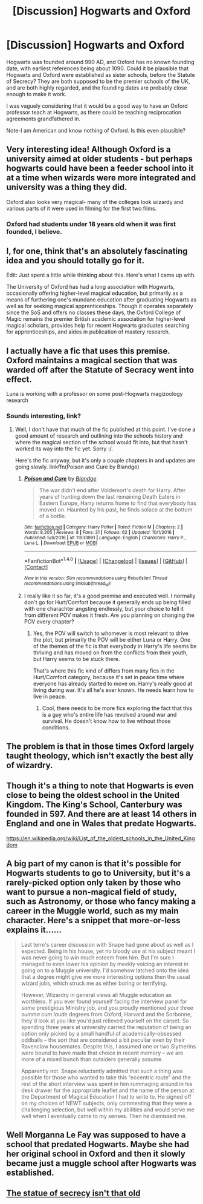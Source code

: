 #+TITLE: [Discussion] Hogwarts and Oxford

* [Discussion] Hogwarts and Oxford
:PROPERTIES:
:Author: Dorgamund
:Score: 57
:DateUnix: 1494883700.0
:DateShort: 2017-May-16
:FlairText: Discussion
:END:
Hogwarts was founded around 990 AD, and Oxford has no known founding date, with earliest references being about 1090. Could it be plausible that Hogwarts and Oxford were established as sister schools, before the Statute of Secrecy? They are both supposed to be the premier schools of the UK, and are both highly regarded, and the founding dates are probably close enough to make it work.

I was vaguely considering that it would be a good way to have an Oxford professor teach at Hogwarts, as there could be teaching reciprocation agreements grandfathered in.

Note-I am American and know nothing of Oxford. Is this even plausible?


** Very interesting idea! Although Oxford is a university aimed at older students - but perhaps hogwarts could have been a feeder school into it at a time when wizards were more integrated and university was a thing they did.

Oxford also looks very magical- many of the colleges look wizardy and various parts of it were used in filming for the first two films.
:PROPERTIES:
:Author: FloreatCastellum
:Score: 42
:DateUnix: 1494887095.0
:DateShort: 2017-May-16
:END:

*** Oxford had students under 18 years old when it was first founded, I believe.
:PROPERTIES:
:Author: jrl2014
:Score: 12
:DateUnix: 1494896265.0
:DateShort: 2017-May-16
:END:


** I, for one, think that's an absolutely fascinating idea and you should totally go for it.

Edit: Just spent a little while thinking about this. Here's what I came up with.

The University of Oxford has had a long association with Hogwarts, occasionally offering higher-level magical education, but primarily as a means of furthering one's mundane education after graduating Hogwarts as well as for seeking magical apprenticeships. Though it operates separately since the SoS and offers no classes these days, the Oxford College of Magic remains the premier British academic association for higher-level magical scholars, provides help for recent Hogwarts graduates searching for apprenticeships, and aides in publication of mastery research.
:PROPERTIES:
:Author: A_Rabid_Pie
:Score: 15
:DateUnix: 1494886591.0
:DateShort: 2017-May-16
:END:


** I actually have a fic that uses this premise. Oxford maintains a magical section that was warded off after the Statute of Secracy went into effect.

Luna is working with a professor on some post-Hogwarts magizoology research
:PROPERTIES:
:Author: blandge
:Score: 22
:DateUnix: 1494888703.0
:DateShort: 2017-May-16
:END:

*** Sounds interesting, link?
:PROPERTIES:
:Score: 10
:DateUnix: 1494891495.0
:DateShort: 2017-May-16
:END:

**** Well, I don't have that much of the fic published at this point. I've done a good amount of research and outlining into the schools history and where the magical section of the school would fit into, but that hasn't worked its way into the fic yet. Sorry :/.

Here's the fic anyway, but it's only a couple chapters in and updates are going slowly. linkffn(Poison and Cure by Blandge)
:PROPERTIES:
:Author: blandge
:Score: 7
:DateUnix: 1494905141.0
:DateShort: 2017-May-16
:END:

***** [[http://www.fanfiction.net/s/11933991/1/][*/Poison and Cure/*]] by [[https://www.fanfiction.net/u/919371/Blandge][/Blandge/]]

#+begin_quote
  The war didn't end after Voldemort's death for Harry. After years of hunting down the last remaining Death Eaters in Eastern Europe, Harry returns home to find that everybody has moved on. Haunted by his past, he finds solace at the bottom of a bottle.
#+end_quote

^{/Site/: [[http://www.fanfiction.net/][fanfiction.net]] *|* /Category/: Harry Potter *|* /Rated/: Fiction M *|* /Chapters/: 2 *|* /Words/: 8,205 *|* /Reviews/: 8 *|* /Favs/: 31 *|* /Follows/: 62 *|* /Updated/: 10/1/2016 *|* /Published/: 5/6/2016 *|* /id/: 11933991 *|* /Language/: English *|* /Characters/: Harry P., Luna L. *|* /Download/: [[http://www.ff2ebook.com/old/ffn-bot/index.php?id=11933991&source=ff&filetype=epub][EPUB]] or [[http://www.ff2ebook.com/old/ffn-bot/index.php?id=11933991&source=ff&filetype=mobi][MOBI]]}

--------------

*FanfictionBot*^{1.4.0} *|* [[[https://github.com/tusing/reddit-ffn-bot/wiki/Usage][Usage]]] | [[[https://github.com/tusing/reddit-ffn-bot/wiki/Changelog][Changelog]]] | [[[https://github.com/tusing/reddit-ffn-bot/issues/][Issues]]] | [[[https://github.com/tusing/reddit-ffn-bot/][GitHub]]] | [[[https://www.reddit.com/message/compose?to=tusing][Contact]]]

^{/New in this version: Slim recommendations using/ ffnbot!slim! /Thread recommendations using/ linksub(thread_id)!}
:PROPERTIES:
:Author: FanfictionBot
:Score: 2
:DateUnix: 1494905226.0
:DateShort: 2017-May-16
:END:


***** I really like it so far, it's a good premise and executed well. I normally don't go for Hurt/Comfort because it generally ends up being filled with one charachter angsting endlessly, but your choice to tell it from different POV makes it fresh. Are you planning on changing the POV every chapter?
:PROPERTIES:
:Score: 2
:DateUnix: 1494946208.0
:DateShort: 2017-May-16
:END:

****** Yes, the POV will switch to whomever is most relevant to drive the plot, but primarily the POV will be either Luna or Harry. One of the themes of the fic is that everybody in Harry's life seems be thriving and has moved on from the conflicts from their youth, but Harry seems to be stuck there.

That's where this fic kind of differs from many fics in the Hurt/Comfort category, because it's set in peace time where everyone has already started to move on. Harry's really good at living during war. It's all he's ever known. He needs learn how to live in peace.
:PROPERTIES:
:Author: blandge
:Score: 2
:DateUnix: 1494946982.0
:DateShort: 2017-May-16
:END:

******* Cool, there needs to be more fics exploring the fact that this is a guy who's entire life has revolved around war and survival. He doesn't know how to live without those conditions.
:PROPERTIES:
:Score: 1
:DateUnix: 1494947411.0
:DateShort: 2017-May-16
:END:


** The problem is that in those times Oxford largely taught theology, which isn't exactly the best ally of wizardry.
:PROPERTIES:
:Author: Taure
:Score: 7
:DateUnix: 1494915984.0
:DateShort: 2017-May-16
:END:


** Though it's a thing to note that Hogwarts is even close to being the oldest school in the United Kingdom. The King's School, Canterbury was founded in 597. And there are at least 14 others in England and one in Wales that predate Hogwarts.

[[https://en.wikipedia.org/wiki/List_of_the_oldest_schools_in_the_United_Kingdom]]
:PROPERTIES:
:Author: Madeline_Basset
:Score: 5
:DateUnix: 1494933014.0
:DateShort: 2017-May-16
:END:


** A big part of my canon is that it's possible for Hogwarts students to go to University, but it's a rarely-picked option only taken by those who want to pursue a non-magical field of study, such as Astronomy, or those who fancy making a career in the Muggle world, such as my main character. Here's a snippet that more-or-less explains it......

#+begin_quote
  Last term's career discussion with Snape had gone about as well as I expected. Being in his house, yet no bloody use at his subject meant I was never going to win much esteem from him. But I'm sure I managed to even lower his opinion by meekly voicing an interest in going on to a Muggle university. I'd somehow latched onto the idea that a degree might give me more interesting options then the usual wizard jobs, which struck me as either boring or terrifying.

  However, Wizardry in general views all Muggle education as worthless. If you ever found yourself facing the interview panel for some prestigious Ministry job, and you proudly mentioned your three /summa cum laude/ degrees from Oxford, Harvard and the Sorbonne, they'd look at you like you'd just relieved yourself on the carpet. So spending three years at university carried the reputation of being an option only picked by a small handful of academically-obsessed oddballs -- the sort that are considered a bit peculiar even by their Ravenclaw housemates. Despite this, I assumed one or two Slytherins were bound to have made that choice in recent memory -- we are more of a mixed bunch than outsiders generally assume.

  Apparently not. Snape reluctantly admitted that such a thing was possible for those who wanted to take this “eccentric route” and the rest of the short interview was spent in him rummaging around in his desk drawer for the appropriate leaflet and the name of the person at the Department of Magical Education I had to write to. He signed off on my choices of NEWT subjects, only commenting that they were a challenging selection, but well within my abilities and would serve me well when I eventually came to my senses. Then he dismissed me.
#+end_quote
:PROPERTIES:
:Author: Madeline_Basset
:Score: 1
:DateUnix: 1494934019.0
:DateShort: 2017-May-16
:END:


** Well Morganna Le Fay was supposed to have a school that predated Hogwarts. Maybe she had her original school in Oxford and then it slowly became just a muggle school after Hogwarts was established.
:PROPERTIES:
:Author: ashez2ashes
:Score: 1
:DateUnix: 1494946791.0
:DateShort: 2017-May-16
:END:


** [[https://www.hp-lexicon.org/thing/international-statute-of-secrecy/][The statue of secrecy isn't that old]]
:PROPERTIES:
:Author: ThellraAK
:Score: 1
:DateUnix: 1494924859.0
:DateShort: 2017-May-16
:END:

